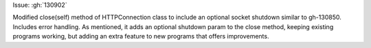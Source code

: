 Issue: :gh:`130902`


Modified close(self) method of HTTPConnection class to include an optional socket shutdown similar to gh-130850. Includes error handling. As mentioned, it adds an optional shutdown param to the close method, keeping existing programs working, but adding an extra feature to new programs that offers improvements.
